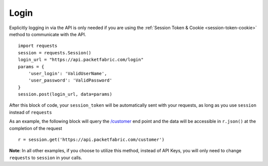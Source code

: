 .. _example-login:

Login
=====

Explicitly logging in via the API is only needed if you are using the
:ref:`Session Token & Cookie <session-token-cookie>` method to communicate with
the API.

::

    import requests
    session = requests.Session()
    login_url = "https://api.packetfabric.com/login"
    params = {
        'user_login': 'ValidUserName',
        'user_password': 'ValidPassword'
    }
    session.post(login_url, data=params)

After this block of code, your ``session_token`` will be automatically sent with
your requests, as long as you use ``session`` instead of ``requests``

As an example, the following block will query the
`/customer <https://docs.packetfabric.com/#api-Customer-GetCustomer>`__ end point
and the data will be accessible in ``r.json()`` at the completion of the request

::

    r = session.get('https://api.packetfabric.com/customer')

**Note**: In all other examples, if you choose to utilize this method, instead
of API Keys, you will only need to change ``requests`` to ``session`` in your
calls.
